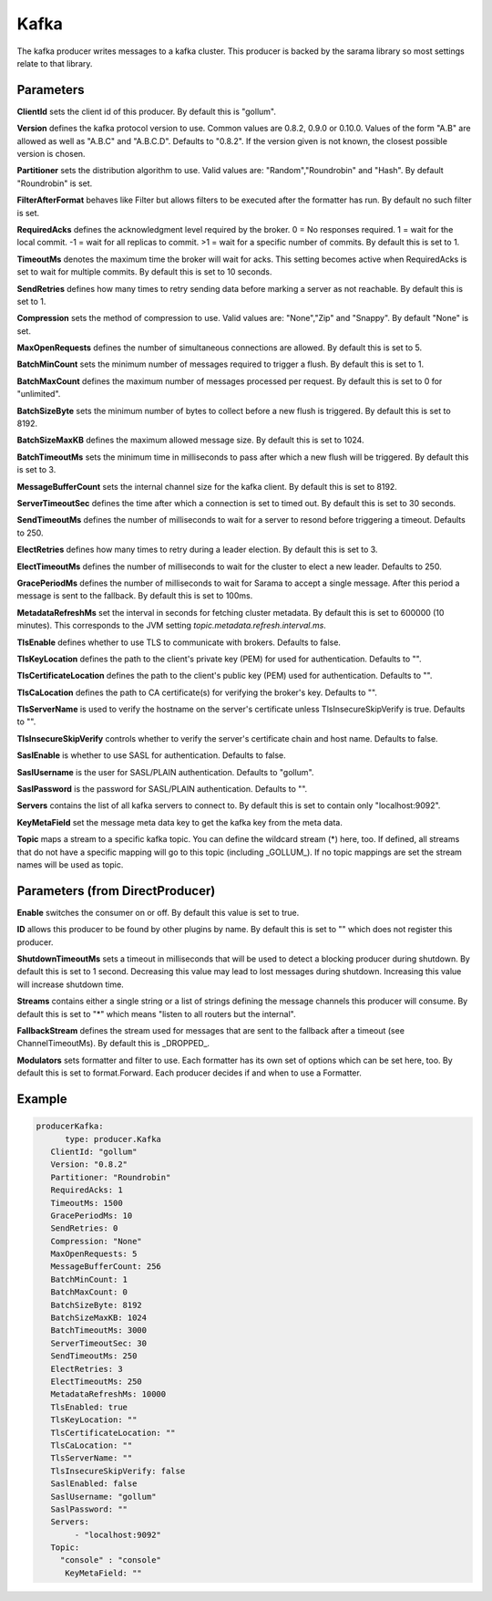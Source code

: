 .. Autogenerated by Gollum RST generator (docs/generator/*.go)

Kafka
=====


The kafka producer writes messages to a kafka cluster. This producer is
backed by the sarama library so most settings relate to that library.




Parameters
----------

**ClientId**
sets the client id of this producer. By default this is "gollum".


**Version**
defines the kafka protocol version to use. Common values are 0.8.2,
0.9.0 or 0.10.0. Values of the form "A.B" are allowed as well as "A.B.C"
and "A.B.C.D". Defaults to "0.8.2". If the version given is not known, the
closest possible version is chosen.


**Partitioner**
sets the distribution algorithm to use. Valid values are:
"Random","Roundrobin" and "Hash". By default "Roundrobin" is set.


**FilterAfterFormat**
behaves like Filter but allows filters to be executed
after the formatter has run. By default no such filter is set.


**RequiredAcks**
defines the acknowledgment level required by the broker.
0 = No responses required. 1 = wait for the local commit. -1 = wait for
all replicas to commit. >1 = wait for a specific number of commits.
By default this is set to 1.


**TimeoutMs**
denotes the maximum time the broker will wait for acks. This
setting becomes active when RequiredAcks is set to wait for multiple commits.
By default this is set to 10 seconds.


**SendRetries**
defines how many times to retry sending data before marking a
server as not reachable. By default this is set to 1.


**Compression**
sets the method of compression to use. Valid values are:
"None","Zip" and "Snappy". By default "None" is set.


**MaxOpenRequests**
defines the number of simultaneous connections are allowed.
By default this is set to 5.


**BatchMinCount**
sets the minimum number of messages required to trigger a
flush. By default this is set to 1.


**BatchMaxCount**
defines the maximum number of messages processed per
request. By default this is set to 0 for "unlimited".


**BatchSizeByte**
sets the minimum number of bytes to collect before a new flush
is triggered. By default this is set to 8192.


**BatchSizeMaxKB**
defines the maximum allowed message size. By default this is
set to 1024.


**BatchTimeoutMs**
sets the minimum time in milliseconds to pass after which a new
flush will be triggered. By default this is set to 3.


**MessageBufferCount**
sets the internal channel size for the kafka client.
By default this is set to 8192.


**ServerTimeoutSec**
defines the time after which a connection is set to timed
out. By default this is set to 30 seconds.


**SendTimeoutMs**
defines the number of milliseconds to wait for a server to
resond before triggering a timeout. Defaults to 250.


**ElectRetries**
defines how many times to retry during a leader election.
By default this is set to 3.


**ElectTimeoutMs**
defines the number of milliseconds to wait for the cluster to
elect a new leader. Defaults to 250.


**GracePeriodMs**
defines the number of milliseconds to wait for Sarama to
accept a single message. After this period a message is sent to the fallback.
By default this is set to 100ms.


**MetadataRefreshMs**
set the interval in seconds for fetching cluster metadata.
By default this is set to 600000 (10 minutes). This corresponds to the JVM
setting `topic.metadata.refresh.interval.ms`.


**TlsEnable**
defines whether to use TLS to communicate with brokers. Defaults
to false.


**TlsKeyLocation**
defines the path to the client's private key (PEM) for used
for authentication. Defaults to "".


**TlsCertificateLocation**
defines the path to the client's public key (PEM) used
for authentication. Defaults to "".


**TlsCaLocation**
defines the path to CA certificate(s) for verifying the broker's
key. Defaults to "".


**TlsServerName**
is used to verify the hostname on the server's certificate
unless TlsInsecureSkipVerify is true. Defaults to "".


**TlsInsecureSkipVerify**
controls whether to verify the server's certificate
chain and host name. Defaults to false.


**SaslEnable**
is whether to use SASL for authentication. Defaults to false.


**SaslUsername**
is the user for SASL/PLAIN authentication. Defaults to "gollum".


**SaslPassword**
is the password for SASL/PLAIN authentication. Defaults to "".


**Servers**
contains the list of all kafka servers to connect to.  By default this
is set to contain only "localhost:9092".


**KeyMetaField**
set the message meta data key to get the kafka key from the meta data.


**Topic**
maps a stream to a specific kafka topic. You can define the
wildcard stream (*) here, too. If defined, all streams that do not have a
specific mapping will go to this topic (including _GOLLUM_).
If no topic mappings are set the stream names will be used as topic.


Parameters (from DirectProducer)
--------------------------------

**Enable**
switches the consumer on or off. By default this value is set to true.


**ID**
allows this producer to be found by other plugins by name. By default this
is set to "" which does not register this producer.


**ShutdownTimeoutMs**
sets a timeout in milliseconds that will be used to detect
a blocking producer during shutdown. By default this is set to 1 second.
Decreasing this value may lead to lost messages during shutdown. Increasing
this value will increase shutdown time.


**Streams**
contains either a single string or a list of strings defining the
message channels this producer will consume. By default this is set to "*"
which means "listen to all routers but the internal".


**FallbackStream**
defines the stream used for messages that are sent to the fallback after
a timeout (see ChannelTimeoutMs). By default this is _DROPPED_.


**Modulators**
sets formatter and filter to use. Each formatter has its own set of options
which can be set here, too. By default this is set to format.Forward.
Each producer decides if and when to use a Formatter.


Example
-------

.. code-block:: yaml

	  producerKafka:
	  	type: producer.Kafka
	     ClientId: "gollum"
	     Version: "0.8.2"
	     Partitioner: "Roundrobin"
	     RequiredAcks: 1
	     TimeoutMs: 1500
	     GracePeriodMs: 10
	     SendRetries: 0
	     Compression: "None"
	     MaxOpenRequests: 5
	     MessageBufferCount: 256
	     BatchMinCount: 1
	     BatchMaxCount: 0
	     BatchSizeByte: 8192
	     BatchSizeMaxKB: 1024
	     BatchTimeoutMs: 3000
	     ServerTimeoutSec: 30
	     SendTimeoutMs: 250
	     ElectRetries: 3
	     ElectTimeoutMs: 250
	     MetadataRefreshMs: 10000
	     TlsEnabled: true
	     TlsKeyLocation: ""
	     TlsCertificateLocation: ""
	     TlsCaLocation: ""
	     TlsServerName: ""
	     TlsInsecureSkipVerify: false
	     SaslEnabled: false
	     SaslUsername: "gollum"
	     SaslPassword: ""
	     Servers:
	   	  - "localhost:9092"
	     Topic:
	       "console" : "console"
		KeyMetaField: ""
	


